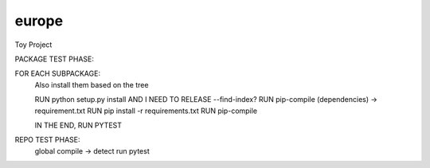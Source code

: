 europe
======

|travis|

Toy Project


.. |travis| image:: https://travis-ci.org/zh0uquan/europe.svg?branch=master
           :target: https://travis-ci.org/zh0uquan/europe/
           :alt: "europe TravisCI build status"

PACKAGE TEST PHASE:

FOR EACH SUBPACKAGE:
    Also install them based on the tree

    RUN python setup.py install
    AND I NEED TO RELEASE --find-index?
    RUN pip-compile (dependencies) -> requirement.txt
    RUN pip install -r requirements.txt
    RUN pip-compile

    IN THE END, RUN PYTEST


REPO TEST PHASE:
    global compile -> detect
    run pytest

